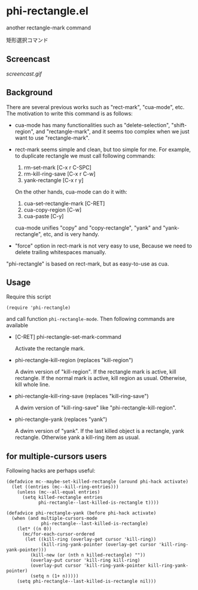 * phi-rectangle.el

another rectangle-mark command

矩形選択コマンド

** Screencast

[[screencast.gif]]

** Background

There are several previous works such as "rect-mark", "cua-mode",
etc. The motivation to write this command is as follows:

- cua-mode has many functionalities such as "delete-selection",
  "shift-region", and "rectangle-mark", and it seems too complex when
  we just want to use "rectangle-mark".

- rect-mark seems simple and clean, but too simple for me. For
  example, to duplicate rectangle we must call following commands:

  1. rm-set-mark [C-x r C-SPC]
  2. rm-kill-ring-save [C-x r C-w]
  3. yank-rectangle [C-x r y]

  On the other hands, cua-mode can do it with:

  1. cua-set-rectangle-mark [C-RET]
  2. cua-copy-region [C-w]
  3. cua-paste [C-y]

  cua-mode unifies "copy" and "copy-rectangle", "yank" and
  "yank-rectangle", etc, and is very handy.

- "force" option in rect-mark is not very easy to use, Because we need
  to delete trailing whitespaces manually.

"phi-rectangle" is based on rect-mark, but as easy-to-use as cua.

** Usage


Require this script

: (require 'phi-rectangle)

and call function =phi-rectangle-mode=. Then following commands are
available

- [C-RET] phi-rectangle-set-mark-command

  Activate the rectangle mark.

- phi-rectangle-kill-region (replaces "kill-region")

  A dwim version of "kill-region". If the rectangle mark is active,
  kill rectangle. If the normal mark is active, kill region as usual.
  Otherwise, kill whole line.

- phi-rectangle-kill-ring-save (replaces "kill-ring-save")

  A dwim version of "kill-ring-save" like "phi-rectangle-kill-region".

- phi-rectangle-yank (replaces "yank")

  A dwim version of "yank". If the last killed object is a rectangle,
  yank rectangle. Otherwise yank a kill-ring item as usual.

** for multiple-cursors users

Following hacks are perhaps useful:

: (defadvice mc--maybe-set-killed-rectangle (around phi-hack activate)
:   (let ((entries (mc--kill-ring-entries)))
:     (unless (mc--all-equal entries)
:       (setq killed-rectangle entries
:             phi-rectangle--last-killed-is-rectangle t))))

: (defadvice phi-rectangle-yank (before phi-hack activate)
:   (when (and multiple-cursors-mode
:              phi-rectangle--last-killed-is-rectangle)
:     (let* ((n 0))
:       (mc/for-each-cursor-ordered
:        (let ((kill-ring (overlay-get cursor 'kill-ring))
:              (kill-ring-yank-pointer (overlay-get cursor 'kill-ring-yank-pointer)))
:          (kill-new (or (nth n killed-rectangle) ""))
:          (overlay-put cursor 'kill-ring kill-ring)
:          (overlay-put cursor 'kill-ring-yank-pointer kill-ring-yank-pointer)
:          (setq n (1+ n)))))
:     (setq phi-rectangle--last-killed-is-rectangle nil)))


